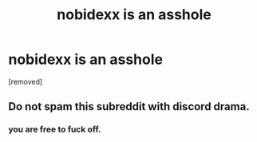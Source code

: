 #+TITLE: nobidexx is an asshole

* nobidexx is an asshole
:PROPERTIES:
:Author: OliviaMagus
:Score: 0
:DateUnix: 1613433710.0
:DateShort: 2021-Feb-16
:END:
[removed]


** Do not spam this subreddit with discord drama.
:PROPERTIES:
:Author: ketura
:Score: 1
:DateUnix: 1613434224.0
:DateShort: 2021-Feb-16
:END:

*** you are free to fuck off.
:PROPERTIES:
:Author: OliviaMagus
:Score: -1
:DateUnix: 1613434255.0
:DateShort: 2021-Feb-16
:END:
